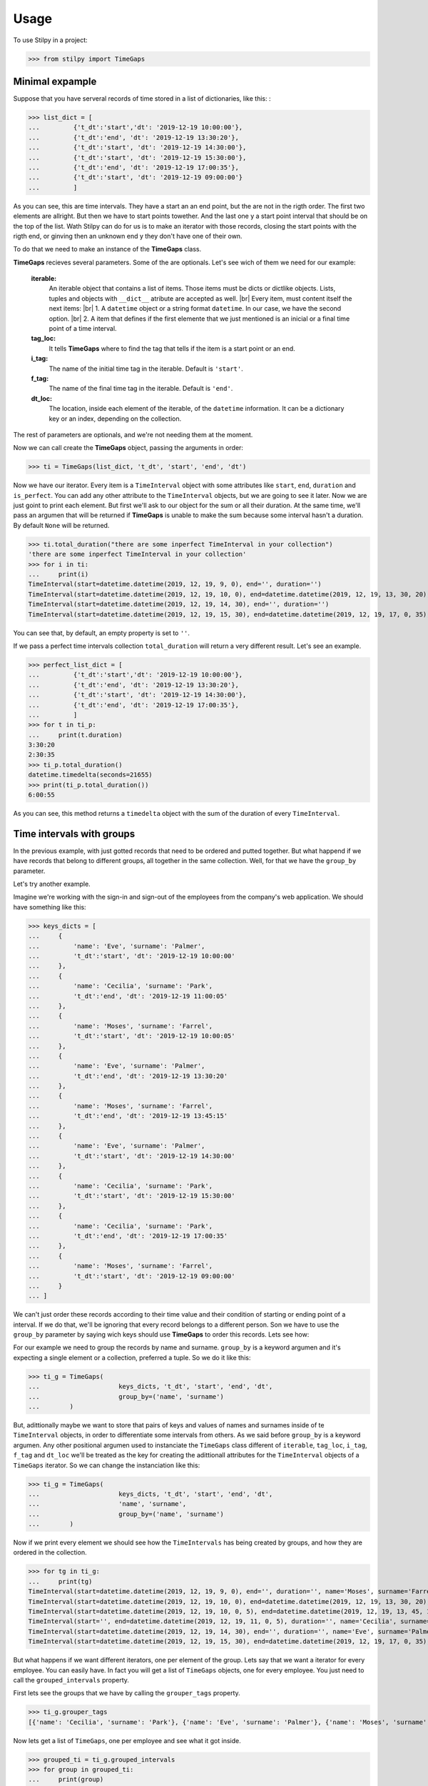 .. |br| raw:: html

   <br />

=====
Usage
=====

To use Stilpy in a project:

>>> from stilpy import TimeGaps 

Minimal expample
-----------------

Suppose that you have serveral records of time stored in a list of dictionaries, like this:
:

>>> list_dict = [
...         {'t_dt':'start','dt': '2019-12-19 10:00:00'},
...         {'t_dt':'end', 'dt': '2019-12-19 13:30:20'},
...         {'t_dt':'start', 'dt': '2019-12-19 14:30:00'},
...         {'t_dt':'start', 'dt': '2019-12-19 15:30:00'},
...         {'t_dt':'end', 'dt': '2019-12-19 17:00:35'},
...         {'t_dt':'start', 'dt': '2019-12-19 09:00:00'}
...         ]

As you can see, this are time intervals. They have a start an an end point, but
the are not in the rigth order. The first two elements are allright. But then we
have to start points towether. And the last one y a start point interval that should
be on the top of the list. Wath Stilpy can do for us is to make an iterator with
those records, closing the start points with the rigth end, or ginving then an
unknown end y they don't have one of their own.

To do that we need to make an instance of the **TimeGaps** class.

**TimeGaps** recieves several parameters. Some of the are optionals. Let's see
wich of them we need for our example:

    **iterable:** 
        An iterable object that contains a list of items.
        Those items must be dicts or dictlike objects. Lists,
        tuples and objects with ``__dict__`` atribute are accepted as
        well. |br| Every item, must content itself the next items: |br| 
        1. A ``datetime`` object or a string format ``datetime``. In our
        case, we have the second option. |br|
        2. A item that defines if the first elemente that we just mentioned
        is an inicial or a final time point of a time interval.

    **tag_loc:** 
        It tells **TimeGaps** where to find the tag that tells if the
        item is a start point or an end.

    **i_tag:**
        The name of the initial time tag in the iterable. Default is ``'start'``.

    **f_tag:** 
        The name of the final time tag in the iterable. Default is ``'end'``.

    **dt_loc:**
        The location, inside each element of the iterable, of the
        ``datetime`` information. It can be a dictionary key or an index,
        depending on the collection.

The rest of parameters are optionals, and we're not needing them at the
moment.

Now we can call create the **TimeGaps** object, passing the arguments in 
order:

>>> ti = TimeGaps(list_dict, 't_dt', 'start', 'end', 'dt')

Now we have our iterator. Every item is a ``TimeInterval`` object with
some attributes like ``start``, ``end``, ``duration`` and ``is_perfect``.
You can add any other attribute to the ``TimeInterval`` objects, but we
are going to see it later. Now we are just goint to print each element. But
first we'll ask to our object for the sum or all their duration. At the
same time, we'll pass an argumen that will be returned if **TimeGaps** is
unable to make the sum because some interval hasn't a duration. By default
``None`` will be returned.

>>> ti.total_duration("there are some inperfect TimeInterval in your collection")
'there are some inperfect TimeInterval in your collection'
>>> for i in ti:
...     print(i)
TimeInterval(start=datetime.datetime(2019, 12, 19, 9, 0), end='', duration='')
TimeInterval(start=datetime.datetime(2019, 12, 19, 10, 0), end=datetime.datetime(2019, 12, 19, 13, 30, 20), duration=datetime.timedelta(seconds=12620))
TimeInterval(start=datetime.datetime(2019, 12, 19, 14, 30), end='', duration='')
TimeInterval(start=datetime.datetime(2019, 12, 19, 15, 30), end=datetime.datetime(2019, 12, 19, 17, 0, 35), duration=datetime.timedelta(seconds=5435))

You can see that, by default, an empty property is set to ``''``.

If we pass a perfect time intervals collection ``total_duration`` will return a
very different result. Let's see an example.

>>> perfect_list_dict = [
...         {'t_dt':'start','dt': '2019-12-19 10:00:00'},
...         {'t_dt':'end', 'dt': '2019-12-19 13:30:20'},
...         {'t_dt':'start', 'dt': '2019-12-19 14:30:00'},
...         {'t_dt':'end', 'dt': '2019-12-19 17:00:35'},
...         ]
>>> for t in ti_p:
...     print(t.duration)
3:30:20
2:30:35
>>> ti_p.total_duration()
datetime.timedelta(seconds=21655)
>>> print(ti_p.total_duration())
6:00:55

As you can see, this method returns a ``timedelta`` object with the sum
of the duration of every ``TimeInterval``.

Time intervals with groups
--------------------------

In the previous example, with just gotted records that need to be ordered
and putted together. But what happend if we have records that belong to
different groups, all together in the same collection. Well, for that we
have the ``group_by`` parameter.

Let's try another example.

Imagine we're working with the sign-in and sign-out of the employees from the 
company's web application. We should have something like this:

>>> keys_dicts = [
...     {
...         'name': 'Eve', 'surname': 'Palmer',
...         't_dt':'start', 'dt': '2019-12-19 10:00:00'
...     },
...     {
...         'name': 'Cecilia', 'surname': 'Park',
...         't_dt':'end', 'dt': '2019-12-19 11:00:05'
...     },
...     {
...         'name': 'Moses', 'surname': 'Farrel',
...         't_dt':'start', 'dt': '2019-12-19 10:00:05'
...     },
...     {
...         'name': 'Eve', 'surname': 'Palmer',
...         't_dt':'end', 'dt': '2019-12-19 13:30:20'
...     },
...     {
...         'name': 'Moses', 'surname': 'Farrel',
...         't_dt':'end', 'dt': '2019-12-19 13:45:15'
...     },
...     {
...         'name': 'Eve', 'surname': 'Palmer',
...         't_dt':'start', 'dt': '2019-12-19 14:30:00'
...     },
...     {
...         'name': 'Cecilia', 'surname': 'Park',
...         't_dt':'start', 'dt': '2019-12-19 15:30:00'
...     },
...     {
...         'name': 'Cecilia', 'surname': 'Park',
...         't_dt':'end', 'dt': '2019-12-19 17:00:35'
...     },
...     {
...         'name': 'Moses', 'surname': 'Farrel',
...         't_dt':'start', 'dt': '2019-12-19 09:00:00'
...     }
... ]

We can't just order these records according to their time value and their
condition of starting or ending point of a interval. If we do that, we'll
be ignoring that every record belongs to a different person. Son we have
to use the ``group_by`` parameter by saying wich keys should use **TimeGaps**
to order this records. Lets see how:

For our example we need to group the records by name and surname. ``group_by``
is a keyword argumen and it's expecting a single element or a collection,
preferred a tuple. So we do it like this:

>>> ti_g = TimeGaps(
...                     keys_dicts, 't_dt', 'start', 'end', 'dt',
...                     group_by=('name', 'surname')
...        )

But, adittionally maybe we want to store that pairs of keys and values 
of names and surnames inside of te ``TimeInterval`` objects, in order 
to differentiate some intervals from others. As we said before ``group_by`` 
is a keyword argumen. Any other positional argumen used to instanciate the 
``TimeGaps`` class different of ``iterable``, ``tag_loc``, ``i_tag``, ``f_tag``
and ``dt_loc`` we'll be treated as the key for creating the adittionall
attributes for the ``TimeInterval`` objects of a ``TimeGaps`` iterator.
So we can change the instanciation like this:

>>> ti_g = TimeGaps(
...                     keys_dicts, 't_dt', 'start', 'end', 'dt',
...                     'name', 'surname',
...                     group_by=('name', 'surname')
...        )

Now if we print every element we should see how the ``TimeIntervals`` has
being created by groups, and how they are ordered in the collection.

>>> for tg in ti_g:
...     print(tg)
TimeInterval(start=datetime.datetime(2019, 12, 19, 9, 0), end='', duration='', name='Moses', surname='Farrel')
TimeInterval(start=datetime.datetime(2019, 12, 19, 10, 0), end=datetime.datetime(2019, 12, 19, 13, 30, 20), duration=datetime.timedelta(seconds=12620), name='Eve', surname='Palmer')
TimeInterval(start=datetime.datetime(2019, 12, 19, 10, 0, 5), end=datetime.datetime(2019, 12, 19, 13, 45, 15), duration=datetime.timedelta(seconds=13510), name='Moses', surname='Farrel')
TimeInterval(start='', end=datetime.datetime(2019, 12, 19, 11, 0, 5), duration='', name='Cecilia', surname='Park')
TimeInterval(start=datetime.datetime(2019, 12, 19, 14, 30), end='', duration='', name='Eve', surname='Palmer')
TimeInterval(start=datetime.datetime(2019, 12, 19, 15, 30), end=datetime.datetime(2019, 12, 19, 17, 0, 35), duration=datetime.timedelta(seconds=5435), name='Cecilia', surname='Park')

But what happens if we want different iterators, one per element of the group.
Lets say that we want a iterator for every employee. You can easily have. In 
fact you will get a list of ``TimeGaps`` objects, one for every employee. You
just need to call the ``grouped_intervals`` property.

First lets see the groups that we have by calling the ``grouper_tags`` property.

>>> ti_g.grouper_tags
[{'name': 'Cecilia', 'surname': 'Park'}, {'name': 'Eve', 'surname': 'Palmer'}, {'name': 'Moses', 'surname': 'Farrel'}]

Now lets get a list of ``TimeGaps``, one per employee and see what it got
inside.

>>> grouped_ti = ti_g.grouped_intervals
>>> for group in grouped_ti:
...     print(group)
TimeGaps(TimeInterval(start='', end=datetime.datetime(2019, 12, 19, 11, 0, 5), duration='', name='Cecilia', surname='Park'), TimeInterval(start=datetime.datetime(2019, 12, 19, 15, 30), end=datetime.datetime(2019, 12, 19, 17, 0, 35), duration=datetime.timedelta(seconds=5435), name='Cecilia', surname='Park'))
TimeGaps(TimeInterval(start=datetime.datetime(2019, 12, 19, 10, 0), end=datetime.datetime(2019, 12, 19, 13, 30, 20), duration=datetime.timedelta(seconds=12620), name='Eve', surname='Palmer'), TimeInterval(start=datetime.datetime(2019, 12, 19, 14, 30), end='', duration='', name='Eve', surname='Palmer'))
TimeGaps(TimeInterval(start=datetime.datetime(2019, 12, 19, 9, 0), end='', duration='', name='Moses', surname='Farrel'), TimeInterval(start=datetime.datetime(2019, 12, 19, 10, 0, 5), end=datetime.datetime(2019, 12, 19, 13, 45, 15), duration=datetime.timedelta(seconds=13510), name='Moses', surname='Farrel'))

You can easily see that a ``TimeGaps`` iterator has being created for each 
employee with the same methods and properties as their ``TimeGaps`` object's
father. So, for example, you could call the ``total_duration`` method for each
``group`` in ``grouped_ti`` collection.

